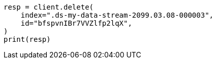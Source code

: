 // This file is autogenerated, DO NOT EDIT
// data-streams/use-a-data-stream.asciidoc:354

[source, python]
----
resp = client.delete(
    index=".ds-my-data-stream-2099.03.08-000003",
    id="bfspvnIBr7VVZlfp2lqX",
)
print(resp)
----
